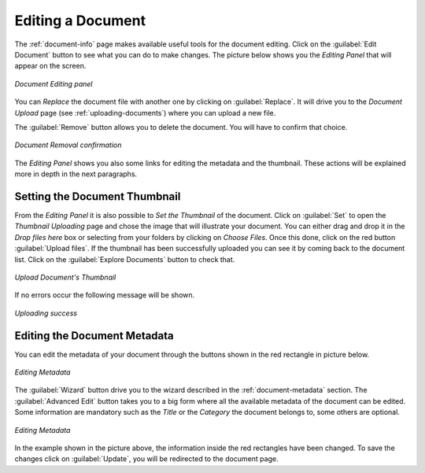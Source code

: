 .. _document-editing:

Editing a Document
==================

The :ref:`document-info` page makes available useful tools for the document editing. Click on the :guilabel:`Edit Document` button to see what you can do to make changes. The picture below shows you the *Editing Panel* that will appear on the screen.

.. figure:: img/document_editing_panel.png
    :align: center

    *Document Editing panel*

You can *Replace* the document file with another one by clicking on :guilabel:`Replace`. It will drive you to the *Document Upload* page (see :ref:`uploading-documents`) where you can upload a new file.

The :guilabel:`Remove` button allows you to delete the document. You will have to confirm that choice.

.. figure:: img/confirm_document_removal.png
    :align: center

    *Document Removal confirmation*

The *Editing Panel* shows you also some links for editing the metadata and the thumbnail. These actions will be explained more in depth in the next paragraphs.

Setting the Document Thumbnail
------------------------------

From the *Editing Panel* it is also possible to *Set the Thumbnail* of the document. Click on :guilabel:`Set` to open the *Thumbnail Uploading* page and chose the image that will illustrate your document. You can either drag and drop it in the *Drop files here* box or selecting from your folders by clicking on *Choose Files*. Once this done, click on the red button :guilabel:`Upload files`. If the thumbnail has been successfully uploaded you can see it by coming back to the document list. Click on the :guilabel:`Explore Documents` button to check that.

.. figure:: img/document_uploading_thumbnail.png
    :align: center

    *Upload Document's Thumbnail*

If no errors occur the following message will be shown.

.. figure:: img/document_uploading_thumbnail_success.png
    :align: center

    *Uploading success*

Editing the Document Metadata
-----------------------------

You can edit the metadata of your document through the buttons shown in the red rectangle in picture below.

.. figure:: img/document_metadata_editing_buttons.png
    :align: center

    *Editing Metadata*

| The :guilabel:`Wizard` button drive you to the wizard described in the :ref:`document-metadata` section. The :guilabel:`Advanced Edit` button takes you to a big form where all the available metadata of the document can be edited.
| Some information are mandatory such as the *Title* or the *Category* the document belongs to, some others are optional.

.. figure:: img/document_metadata_editing.png
    :align: center

    *Editing Metadata*

In the example shown in the picture above, the information inside the red rectangles have been changed. To save the changes click on :guilabel:`Update`, you will be redirected to the document page.
